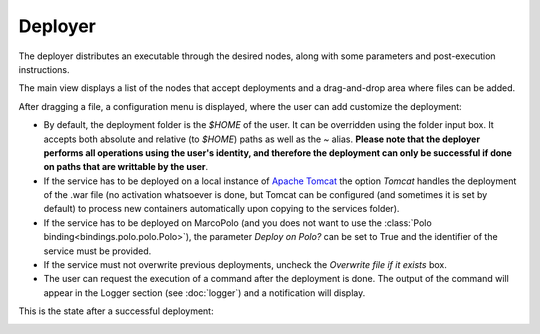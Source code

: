 Deployer
========

The deployer distributes an executable through the desired nodes, along with some parameters and post-execution instructions.

The main view displays a list of the nodes that accept deployments and a drag-and-drop area where files can be added.

.. image:: ../img/screenshot-deployer-nofile.*
    :align: center

After dragging a file, a configuration menu is displayed, where the user can add customize the deployment:

.. image:: ../img/screenshot-deployer-file.*
    :align: center

- By default, the deployment folder is the `$HOME` of the user. It can be overridden using the folder input box. It accepts both absolute and relative (to `$HOME`) paths as well as the `~` alias. **Please note that the deployer performs all operations using the user's identity, and therefore the deployment can only be successful if done on paths that are writtable by the user**.

- If the service has to be deployed on a local instance of `Apache Tomcat <http://tomcat.apache.org/>`_ the option `Tomcat` handles the deployment of the .war file (no activation whatsoever is done, but Tomcat can be configured (and sometimes it is set by default) to process new containers automatically upon copying to the services folder).

- If the service has to be deployed on MarcoPolo (and you does not want to use the :class:`Polo binding<bindings.polo.polo.Polo>`), the parameter `Deploy on Polo?` can be set to True and the identifier of the service must be provided.

- If the service must not overwrite previous deployments, uncheck the `Overwrite file if it exists` box.

- The user can request the execution of a command after the deployment is done. The output of the command will appear in the Logger section (see :doc:`logger`) and a notification will display. 

.. image:: ../img/screenshot-deployer-notification.*
    :align: center

This is the state after a successful deployment:

.. image:: ../img/screenshot-deployer-success.*
    :align: center